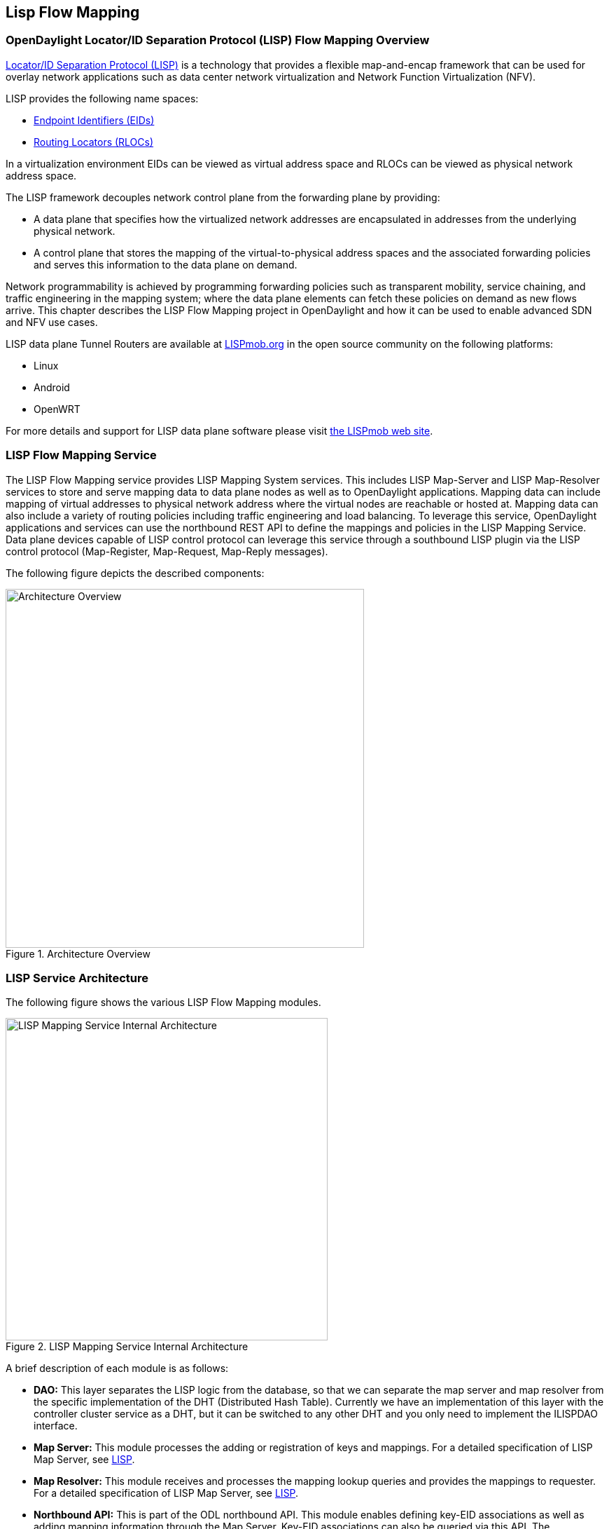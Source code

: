 == Lisp Flow Mapping

// This chapter contains:

//* <<OpenDaylight Locator/ID Separation Protocol (LISP) Flow Mapping Overview>>
//* <<Installing LISP Flow Mapping>>

=== OpenDaylight Locator/ID Separation Protocol (LISP) Flow Mapping Overview

http://tools.ietf.org/html/rfc6830[Locator/ID Separation Protocol (LISP)] is a technology that provides a flexible map-and-encap framework that can be used for overlay network applications such as data center network virtualization and Network Function Virtualization (NFV).

LISP provides the following name spaces: 

* http://tools.ietf.org/html/rfc6830#page-6[Endpoint Identifiers (EIDs)]
* http://tools.ietf.org/html/rfc6830#section-3[Routing Locators (RLOCs)]

In a virtualization environment EIDs can be viewed as virtual address space and RLOCs can be viewed as physical network address space. 

The LISP framework decouples network control plane from the forwarding plane by providing: 

* A data plane that specifies how the virtualized network addresses are encapsulated in addresses from the underlying physical network.
*  A control plane that stores the mapping of the virtual-to-physical address spaces and the associated forwarding policies and serves this information to the data plane on demand. 

Network programmability is achieved by programming forwarding policies such as transparent mobility, service chaining, and traffic engineering in the mapping system; where the data plane elements can fetch these policies on demand as new flows arrive. This chapter describes the LISP Flow Mapping project in OpenDaylight and how it can be used to enable advanced SDN and NFV use cases. 

LISP data plane Tunnel Routers are available at http://LISPmob.org/[LISPmob.org] in the open source community on the following platforms: 

* Linux 
* Android 
* OpenWRT 

For more details and support for LISP data plane software please visit http://LISPmob.org/[the LISPmob web site].

=== LISP Flow Mapping Service

The LISP Flow Mapping service provides LISP Mapping System services. This includes LISP  Map-Server and LISP Map-Resolver services to store and serve mapping data to data plane nodes as well as to OpenDaylight applications. Mapping data can include mapping of virtual addresses to physical network address where the virtual nodes are reachable or hosted at. Mapping data can also include a variety of routing policies including traffic engineering and load balancing. To leverage this service, OpenDaylight applications and services can use the northbound REST API to define the mappings and policies in the LISP Mapping Service. Data plane devices capable of LISP control protocol can leverage this service through a southbound LISP plugin via the LISP control protocol (Map-Register, Map-Request, Map-Reply messages). 

The following figure depicts the described components:

.Architecture Overview

image::lispflow-arch-overview-helium.jpg["Architecture Overview", width=512]


=== LISP Service Architecture

The following figure shows the various LISP Flow Mapping modules. 

.LISP Mapping Service Internal Architecture

image::lispflow-technical-arch-overview-helium.jpg["LISP Mapping Service Internal Architecture", width=460]

A brief description of each module is as follows:

* *DAO:* This layer separates the LISP logic from the database, so that we can separate the map server and map resolver from the specific implementation of the DHT (Distributed Hash Table). Currently we have an implementation of this layer with the controller cluster service as a DHT, but it can be switched to any other DHT and you only need to implement the ILISPDAO interface.
* *Map Server:* This module processes the adding or registration of keys and mappings. For a detailed specification of LISP Map Server, see http://tools.ietf.org/search/rfc6830[LISP].
* *Map Resolver:* This module receives and processes the mapping lookup queries and provides the mappings to requester. For a detailed specification of LISP Map Server, see http://tools.ietf.org/search/rfc6830[LISP].
* *Northbound API:* This is part of the ODL northbound API. This module enables defining key-EID associations as well as adding mapping information through the Map Server. Key-EID associations can also be queried via this API. The Northbound API also provides capability of querying the mapping information for an EID prefix.
* *Neutron:* This module implements the ODL Neutron Service APIs. It provides integration between the LISP service and the ODL Neutron service.
* *NETCONF:* This module enables the LISP service to communicate to NETCONF-enabled devices through ODL's NETCONF plugin.
* *Java API:* The API module exposes the Map Server and Map Resolver capabilities via Java API.
* *LISP Southbound Plugin:* This plugin enables data plane devices that support LISP control plane protocol (see LISP) to register and query mappings to the LISP Flow Mapping via the LISP control plane protocol.

=== LISP APIs

The LISP Flow Mapping service has JAVA APIs and REST APIs. The Java API reference documentation is auto-generated from the Java build and is available at:

* https://jenkins.opendaylight.org/lispflowmapping/job/lispflowmapping-merge-develop/247/artifact/target/apidocs/index.html[JAVA APIs]

Below you will find the detailed information about the module's REST resources and their verbs (description, URI, parameters, responses, and status codes), schemas, example XML, example JSON, as well as programming examples.

* https://jenkins.opendaylight.org/lispflowmapping/job/lispflowmapping-merge-develop/247/artifact/mappingservice/northbound/target/site/wsdocs/index.html[REST APIS]

//TODO Need to update the links once the stable/helium branch is cut and the corresponding Jenkins merge job is created.  For now, instead of 'lastSuccessfulBuild' let's use the merge job corresponding to the commit that's supposed to be released as Helium

=== LISP Configuration Options

The +etc/custom.properties+ file in the Karaf distribution allows configuration of several OpenDaylight parameters.  The LISP service has two properties that can be adjusted: +lisp.mappingOverwrite+ and +lisp.smr+.

*lisp.mappingOverwrite* (default: 'true')::
    Configures handling of mapping updates.  When set to 'true' (default) a mapping update (either through the southbound plugin via a Map-Register message or through a northbound API PUT REST call) the existing RLOC set associated to an EID prefix is overwritten.  When set to 'false', the RLOCs of the update are merged to the existing set.

*lisp.smr* (default: 'false')::
    Enables/disables the http://tools.ietf.org/html/rfc6830#section-6.6.2[Solicit-Map-Request (SMR)] functionality.  SMR is a method to notify changes in an EID-to-RLOC mapping to "subscribers".  The LISP service considers all Map-Request's source RLOC as a subscriber to the requested EID prefix, and will send an SMR control message to that RLOC if the mapping changes.

=== Developer Tutorial

//TODO Update tutorial with OVS updates (domain bridge) and SMR

This section provides instructions to set up a LISP network of three nodes (one "client" node and two "server" nodes) using LISPmob and Open vSwitch (OVS) as data plane LISP nodes and the LISP Flow Mapping project from ODL as the LISP programmable mapping system for the LISP network. The steps shown below will demonstrate performing a failover between the two "server" nodes. The three LISP data plane nodes and the LISP mapping system are assumed to be running in Linux virtual machines using the following IPv4 addresses on their eth0 interfaces (please adjust configuration files, JSON examples, etc. accordingly if you're using another addressing scheme):

* controller     10.33.12.32        OpenDaylight
* client         10.33.12.35        LISPmob
* server1        10.33.12.37        LISPmob
* server2        10.33.12.44        Open vSwitch

NOTE: While the tutorial uses LISPmob and OVS as the data plane, they could be any LISP-enabled HW or SW router (commercial/open source).

The below steps are using the command line tool cURL to talk to the LISP Flow Mapping northbound REST API. This is so that you can see the actual request URLs and body content on the page. 

NOTE: It is more convenient to use the Postman Chrome browser plugin to edit and send the requests. The project git repository hosts a collection of the requests that are used in this tutorial in the resources/tutorial/ODL_Summit_LISP_Demo.json file. You can import this file to Postman by following Collections-->Import a collection-->Import from URL and then entering the following link: https://git.opendaylight.org/gerrit/gitweb?p=lispflowmapping.git;a=blob_plain;f=resources/tutorial/ODL_Summit_LISP_Demo.json;hb=refs/heads/develop. Alternatively, you can save the file on your machine, or if you have the repository checked out, you can import from there. You will need to define some variables to point to your OpenDaylight controller instance.

NOTE: It is assumed that commands are executed as the root user. 

NOTE: To set up a basic LISP network overlay (no fail-over) without dealing with OVS, you can skip steps 7 and 8 and just use LISPmob as your dataplane. If you do want to test fail-over, but not using OVS, skip steps 7 and 8, but set up LISPmob on server2 as well, with identical configuration.

.Ordered
. Install and run OpenDaylight Helium release on the controller VM. Please follow the general OpenDaylight Helium Installation Guide for this step. Once the OpenDaylight controller is running install odl-lispflowmapping-all feature from the CLI:
+
[literal]
feature:install odl-lispflowmapping-all
    
. Install LISPmob on the client and server1 VMs following the installation instructions http://lispmob.org/documentation#installation[here].

. Configure the LISPmob installations from the previous step. Starting from the lispd.conf.example file in the distribution, set the EID in each lispd.conf file from the IP address space selected for your virtual/LISP network. In this tutorial the client's EID is set to 1.1.1.1/32, and that of server1 to 2.2.2.2/32. Set the RLOC interface in each lispd.conf. LISP will determine the RLOC (IP address of the corresponding VM) based on this interface. Set the Map-Resolver address to the IP address of the controller, and on the client the Map-Server too. On server1 set the Map-Server to something else, so that it doesn't interfere with the mappings on the controller, since we're going to program them manually. Modify the "key" parameter in each lispd.conf file to a key/password of your choice, asdf in this tutorial. The resources/tutorial directory in the develop branch of the project git repository has the files used in the tutorial checked in: lispd.conf.client and lispd.conf.server1. Copy the files to /root/lispd.conf on the respective VMs.

. Define a key and EID prefix association in ODL using the northbound API for both EIDs (1.1.1.1/32 and 2.2.2.2/32).
+ 
[literal]
curl -u "admin":"admin" -H "Content-type: application/json" -X PUT http://10.33.12.32:8080/lispflowmapping/nb/v2/default/key --data @key1.json
curl -u "admin":"admin" -H "Content-type: application/json" -X PUT http://10.33.12.32:8080/lispflowmapping/nb/v2/default/key --data @key2.json

+
where the content of the key1.json and key2.json files is the following (with different "ipAddress"):
+
[literal]
{
  "key" : "asdf",
  "maskLength" : 32,
  "address" :
  {
    "ipAddress" : "1.1.1.1",
    "afi" : 1
  }
}

. Verify that the key is added properly by requesting the following URL:
+
[literal]
curl -u "admin":"admin" http://10.33.12.32:8080/lispflowmapping/nb/v2/default/key/0/1/1.1.1.1/32
curl -u "admin":"admin" http://10.33.12.32:8080/lispflowmapping/nb/v2/default/key/0/1/2.2.2.2/32

. Run the lispd LISPmob daemon on the client and server1 VMs:
+
[literal]
lispd -f /root/lispd.conf

. Prepare the OVS environment on server2:
 .. Start the ovsdb-server and ovs-vswitchd daemons (or check that your distribution's init scripts already started them)
 .. Start listening for OVSDB manager connections on the standard 6640 TCP port:
+
[literal]
ovs-vsctl set-manager "ptcp:6640"
ovs-vsctl show

 .. Create a TAP port for communications with the guest VM (we'll have another VM inside the server2 VM, that will be set up with the 2.2.2.2/32 EID):
+
[literal]
tunctl -t tap0
ifconfig tap0 up

 .. Start the guest VM:
+
[literal]
modprobe kvm
kvm -daemonize -m 128 -net nic,macaddr=00:00:0C:15:C0:A1 \
	-net tap,ifname=tap0,script=no,downscript=no \
	-drive file=ubuntu.12-04.x86-64.20120425.static_ip_2.2.2.2.qcow2 -vnc :0

. Set up the OVS environment on server2 using the ODL northbound API
 .. Connect to the OVSDB management port from ODL:
+
[literal]
curl -u "admin":"admin" -X PUT http://10.33.12.32:8080/controller/nb/v2/connectionmanager/node/server2/address/10.33.12.44/port/6640

+
You can check if this and the next requests have the desired effect on OVS by running the following on server2
+
[literal]
ovs-vsctl show

+
It should now show the "Manager" connection as connected

 .. Create the bridge br0:
+	
[literal]
curl -u "admin":"admin" -H "Content-type: application/json" -X POST http://10.33.12.32:8080/controller/nb/v2/networkconfig/bridgedomain/bridge/OVS/server2/br0 -d "{}"

 .. Add tap0 to br0:
+
[literal]
curl -u "admin":"admin" -H "Content-type: application/json" -X POST http://10.33.12.32:8080/controller/nb/v2/networkconfig/bridgedomain/port/OVS/server2/br0/tap0 -d "{}"

 .. Add the lisp0 LISP tunneling virtual port to br0:
+
[literal]
curl -u "admin":"admin" -H "Content-type: application/json" -X POST http://10.33.12.32:8080/controller/nb/v2/networkconfig/bridgedomain/port/OVS/server2/br0/lisp0 -d @lisp0.json

+
where lisp0.json has the following content:
+
[literal]
{
  "type": "tunnel",
  "tunnel_type": "lisp",
  "dest_ip": "10.33.12.35"
}
+ 
The dest_ip parameter sets the tunnel destination to the client VM. This has to be done manually (from the controller), since OVS doesn't have a LISP control plane to fetch mappings.

 .. We will now need to set up flows on br0 to to steer traffic received on the LISP virtual port in OVS to the VM connected to tap0 and vice-versa. For that we will need the node id of the bridge, which is based on its MAC address, which is generated at creation time. So we look at the list of connections on the controller:
+
[literal]
curl -u "admin":"admin" http://10.33.12.32:8080/controller/nb/v2/connectionmanager/nodes

+
The response should look similar to this:
+
[literal]
{"node":[{"id":"server2","type":"OVS"},{"id":"00:00:62:71:36:30:7b:44","type":"OF"}]}

+
There are two types of nodes connected to ODL: one "OVS" node (this is the OVSDB connection to server2) and one "OF" node (the OpenFlow connection to br0 on server2). We will need the id of the "OF" node in order to set up flows.

 .. The first flow will decapsulate traffic received from the client VM on server2 and send it to the guest VM through the tap0 port.
+
[literal]
curl -u "admin":"admin" -H "Content-type: application/json" -X PUT http://10.33.12.32:8080/controller/nb/v2/flowprogrammer/default/node/OF/00:00:62:71:36:30:7b:44/staticFlow/Decap -d @flow_decap.json

+
Make sure that the bridge id after the OF path component of the URL is the id from the previous step. It should also be the same in the flow_decap.json file, which looks like this:
+
[literal]
{
  "installInHw": "true",
  "name": "Decap",
  "node": {
    "type": "OF",
    "id": "00:00:62:71:36:30:7b:44"
  },
  "priority": "10",
  "dlDst": "02:00:00:00:00:00",
  "actions": [
    "SET_DL_DST=00:00:0c:15:c0:a1",
    "OUTPUT=1"
  ]
}

 .. The second flow will encapsulate traffic received from the guest VM on server2 through the tap0 port.
+
[literal]
curl -u "admin":"admin" -H "Content-type: application/json" -X PUT http://10.33.12.32:8080/controller/nb/v2/flowprogrammer/default/node/OF/00:00:62:71:36:30:7b:44/staticFlow/Encap -d @flow_encap.json

+
The flow_encap.json file should look like this:
+
[literal]
{
  "installInHw": "true",
  "name": "Decap",
  "node": {
    "type": "OF",
    "id": "00:00:62:71:36:30:7b:44"
  },
  "priority": "5",
  "ingressPort": "1",
  "etherType": "0x0800",
  "vlanId": "0",
  "nwDst": "1.1.1.1/32",
  "actions": [
    "OUTPUT=2"
  ]
}

 .. Check if the flows have been created correctly. First, in ODL
+
[literal]
curl -u "admin":"admin" http://10.33.12.32:8080/controller/nb/v2/flowprogrammer/default

+
And most importantly, on server2
+
[literal]
ovs-ofctl dump-flows br0

. The client LISPmob node should now register its EID-to-RLOC mapping in ODL. To verify you can lookup the corresponding EIDs via the northbound API
+
[literal]
curl -u "admin":"admin" http://10.33.12.32:8080/lispflowmapping/nb/v2/default/mapping/0/1/1.1.1.1/32

 . Register the EID-to-RLOC mapping of the server EID 2.2.2.2/32 to the controller, pointing to server1 and server2 with a higher priority for server1
+
[literal]
curl -u "admin":"admin" -H "Content-type: application/json" -X PUT http://10.33.12.32:8080/lispflowmapping/nb/v2/default/mapping -d @mapping.json

+
where the mapping.json file looks like this
+
[literal]
{
"key" : "asdf",
"mapregister" :
{
"proxyMapReply" : true,
"eidToLocatorRecords" :
[
  {
  "authoritative" : true,
  "prefixGeneric" :
    {
    "ipAddress" : "2.2.2.2",
    "afi" : 1
    },
  "mapVersion" : 0,
  "maskLength" : 32,
  "action" : "NoAction",
  "locators" :
    [
      {
      "multicastPriority" : 1,
      "locatorGeneric" :
        {
        "ipAddress" : "10.33.12.37",
        "afi" : 1
        },
      "routed" : true,
      "multicastWeight" : 0,
      "rlocProbed" : false,
      "localLocator" : false,
      "priority" : 126,
      "weight" : 1
      } ,
      {
      "multicastPriority" : 1,
      "locatorGeneric" :
        {
        "ipAddress" : "10.33.12.44",
        "afi" : 1
        },
      "routed" : true,
      "multicastWeight" : 0,
      "rlocProbed" : false,
      "localLocator" : false,
      "priority" : 127,
      "weight" : 1
      }
    ],
  "recordTtl" : 5
  }
],
"keyId" : 0
}
}

+
Here the priority of the second RLOC (10.33.12.44 - server2) is 127, a higher numeric value than the priority of 10.33.12.37, which is 126. This policy is saying that server1 is preferred to server2 for reaching EID 2.2.2.2/32. Note that lower priority has higher preference in LISP.

 . Verify the correct registration of the 2.2.2.2/32 EID:
+
[literal]
curl -u "admin":"admin" http://10.33.12.32:8080/lispflowmapping/nb/v2/default/mapping/0/1/2.2.2.2/32

 . Now the LISP network is up. To verify, log into the client VM and ping the server EID:
+
[literal]
ping 2.2.2.2

 . Let's test fail-over now. Suppose you had a service on server1 which became unavailable, but server1 itself is still reachable. LISP will not automatically fail over, even if the mapping for 2.2.2.2/32 has two locators, since both locators are still reachable and uses the one with the higher priority (lowest priority value). To force a failover, we need to set the priority of server2 to a lower value. Using the file mapping.json above, change to priority values to 125 and 124 respectively and repeat the request from step 10. You can also repeat step 11 to see if the mapping is correctly registered. Not that the previous locators are still present, so you should see a list of four locators. If you leave the ping on, and monitor the traffic using wireshark you can see that the ping traffic will be diverted from server1 to server2. Currently this may take some time as this version of the LISP Flow Mapping project does not support proactive SMR, meaning that it will wait for the LISPmob nodes to query the new policy on their periodic cycle. The proactive push of policy to the data plane nodes is scheduled to be supported in the next version of LISP Flow Mapping, to allow for immediate distribution and enforcement of policies defined via ODL northbound API.


If you used the Postman collection, you will notice an "ELP" mapping. This is for supporting service chaining, but it requires a Re-encapsulating Tunnel Router (RTR). Support for RTR functionality in LISPmob is in progress, and we will update the tutorial to demonstrate service chaining when it becomes available.

=== LISP Support

For support please contact the lispflowmapping project at: 

* Lisp Flow Mapping users mailing list: lispflowmapping-users@lists.opendaylight.org 

* Lisp Flow Mapping dev mailing list: lispflowmapping-dev@lists.opendaylight.org 

You can also reach us at the following channel on IRC:

* #opendaylight-lispflowmapping on irc.freenode.net

Additional information is also available on the wiki:

* https://wiki.opendaylight.org/view/OpenDaylight_Lisp_Flow_Mapping:Main[Lisp Flow Mapping wiki]

=== Installing LISP Flow Mapping

This chapter contains installation instructions for Locator ID Separation Protocol (LISP) provides guidelines for installation from the lispflowmapping repository.

==== Setting up Gerritt

Code reviews are enabled through Gerrit. For setting up gerritt, see https://wiki.opendaylight.org/view/OpenDaylight_Controller:Gerrit_Setup[Set up Gerrit]. 
>>>>>>> a8dd6f1... added installation section into the lisp doc

NOTE: You will need to perform the Gerrit Setup before you can access git via ssh as described below. 

==== Pulling code via Git CLI

Pull the code by cloning the LispFlowMapping repository. 

----
 git clone ssh://<username>@git.opendaylight.org:29418/lispflowmapping.git
----

or if you just want to do an anonymous git clone, you can use: 

----
 git clone https://git.opendaylight.org/gerrit/p/lispflowmapping.git
----

==== Setting up Gerrit Change-id Commit Message Hook 

This command inserts a unique Change-Id tag in the footer of a commit message. This step is optional but highly recommended for tracking changes. 

----
 cd lispflowmapping
 scp -p -P 29418 <username>@git.opendaylight.org:hooks/commit-msg .git/hooks/
 chmod 755 .git/hooks/commit-msg
----

Install and setup gitreview. The instaructions can be found at http://www.mediawiki.org/wiki/Gerrit/git-review#Installation%7Chere[here].

==== Hacking the Code 

The following tasks are used to help you hack the code. 

*Setup Eclipse*

. Run Eclipse (Kepler is the current version).
. Open Git Repository perspective.
. Add an existing repository and choose the Lisp Flow Mapping repository that was pulled earlier.
. Import existing Maven projects and choose the following under the lispflowmapping directory:

    * api/pom.xl
    * implementation/pom.xml
	
*Build the code*

----
 mvn clean install
----

To run without unitests you can skip building those tests running the following: 

----
 mvn clean install -DskipTests
 /* instead of "mvn clean install" */
----

*Run the controller*

----
 cd distribution-karaf/target/assembly/bin
 ./karaf
----

At this point the ODL controller is running. Open a web browser and point your browser at http://localhost:8080/ 

For complete documentation on running the controller, see the ODL Helium Installation Guide.

==== Commit the code using Git CLI

NOTE: To be accepted, all code must come with a http://elinux.org/Developer_Certificate_Of_Origin[developer certificate of origin] as expressed by having a Signed-off-by. This means that you are asserting that you have made the change and you understand that the work was done as part of an open-source license. 

----
Developer's Certificate of Origin 1.1

        By making a contribution to this project, I certify that:

        (a) The contribution was created in whole or in part by me and I
            have the right to submit it under the open source license
            indicated in the file; or

        (b) The contribution is based upon previous work that, to the best
            of my knowledge, is covered under an appropriate open source
            license and I have the right under that license to submit that
            work with modifications, whether created in whole or in part
            by me, under the same open source license (unless I am
            permitted to submit under a different license), as indicated
            in the file; or

        (c) The contribution was provided directly to me by some other
            person who certified (a), (b) or (c) and I have not modified
            it.

        (d) I understand and agree that this project and the contribution
            are public and that a record of the contribution (including all
            personal information I submit with it, including my sign-off) is
            maintained indefinitely and may be redistributed consistent with
            this project or the open source license(s) involved.
----
			
*Mechanically you do it this way*:

----
git commit --signoff
----

You will be prompted for a commit message. If you are fixing a buzilla bug you can add the associated bug number to your commit message and it will get linked from Gerrit: 

.For Example:

----
Fix for bug 2.

Signed-off-by: Ed Warnicke <eaw@cisco.com>
# Please enter the commit message for your changes. Lines starting
# with '#' will be ignored, and an empty message aborts the commit.
# On branch develop
# Changes to be committed:
#   (use "git reset HEAD <file>..." to unstage)
#
#       modified:   README
#
----

==== Pushing the Code via Git CLI

Use gitreview to push your changes back to the remote repository using: 

----
 git review
----

You can set a topic for your patch by:

----
 git review -t <topic>
----

The Jenkins Controller User will verify your code. 

==== Pulling the Code changes via Git CLI

Use git pull to get the latest changes from the remote repository 

----
git pull origin HEAD:refs/for/develop
----

==== Pushing the Code via Git CLI

Use git push to push your changes back to the remote repository. 

----
git push  origin HEAD:refs/for/develop
----

You will get a message pointing you to your gerrit request like: 

----
==========================
remote: Resolving deltas: 100% (2/2) + 
remote: Processing changes: new: 1, refs: 1, done    + 
remote: + 
remote: New Changes: + 
remote:   http://git.opendaylight.org/gerrit/64 + 
remote: + 
==========================
----

==== Viewing your Changes in Gerrit

Follow the link you got above to see your commit in Gerrit: 

.Gerritt Code Review Sample
image::gerrit-code-review.png["Gerritt Code Review Sample",width=500]

Note that the Jenkins Controller User has verified your code and at the bottom is a link to the Jenkins build. 

Once your code has been reviewed and submitted by a committer it will be merged into the authoritative repo, which would look like this: 

.Gerritt Code Merge Sample
image::gerrit-merged.png["Gerritt Code Merge Sample",width=500]

==== Troubleshooting

. *What to do if your Firewall blocks port 29418*

There have been reports that many corporate firewalls block port 29418. If that's the case, please follow the https://wiki.opendaylight.org/view/OpenDaylight_Controller:Setting_up_HTTP_in_Gerrit[Setting up HTTP in Gerrit] instructions and use git URL: 

----
git clone https://<your_username>@git.opendaylight.org/gerrit/p/lispflowmapping.git
----

You will be prompted for the password you generated in https://wiki.opendaylight.org/view/OpenDaylight_Controller:Setting_up_HTTP_in_Gerrit[Setting up HTTP in Gerrit].

All other instructions on this page remain unchanged.

To download pre-built images with ODP bootstraps see the following Github project: 

https://github.com/nerdalert/OpenDaylight-Lab[Pre-Built OpenDaylight VM Images]


